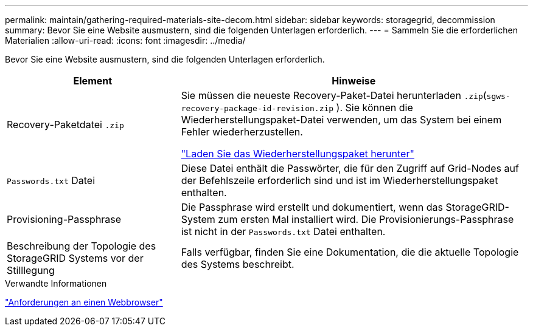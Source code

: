 ---
permalink: maintain/gathering-required-materials-site-decom.html 
sidebar: sidebar 
keywords: storagegrid, decommission 
summary: Bevor Sie eine Website ausmustern, sind die folgenden Unterlagen erforderlich. 
---
= Sammeln Sie die erforderlichen Materialien
:allow-uri-read: 
:icons: font
:imagesdir: ../media/


[role="lead"]
Bevor Sie eine Website ausmustern, sind die folgenden Unterlagen erforderlich.

[cols="1a,2a"]
|===
| Element | Hinweise 


 a| 
Recovery-Paketdatei `.zip`
 a| 
Sie müssen die neueste Recovery-Paket-Datei herunterladen `.zip`(`sgws-recovery-package-id-revision.zip` ). Sie können die Wiederherstellungspaket-Datei verwenden, um das System bei einem Fehler wiederherzustellen.

link:downloading-recovery-package.html["Laden Sie das Wiederherstellungspaket herunter"]



 a| 
`Passwords.txt` Datei
 a| 
Diese Datei enthält die Passwörter, die für den Zugriff auf Grid-Nodes auf der Befehlszeile erforderlich sind und ist im Wiederherstellungspaket enthalten.



 a| 
Provisioning-Passphrase
 a| 
Die Passphrase wird erstellt und dokumentiert, wenn das StorageGRID-System zum ersten Mal installiert wird. Die Provisionierungs-Passphrase ist nicht in der `Passwords.txt` Datei enthalten.



 a| 
Beschreibung der Topologie des StorageGRID Systems vor der Stilllegung
 a| 
Falls verfügbar, finden Sie eine Dokumentation, die die aktuelle Topologie des Systems beschreibt.

|===
.Verwandte Informationen
link:../admin/web-browser-requirements.html["Anforderungen an einen Webbrowser"]
